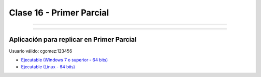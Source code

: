 .. -*- coding: utf-8 -*-

.. _rcs_subversion:

Clase 16 - Primer Parcial
=========================

.. figure:: images/clase16/imagenes-para-reirse-en-los-examenes.jpg

****

.. figure:: images/clase16/yeah.gif

****

Aplicación para replicar en Primer Parcial
..........................................

Usuario válido: cgomez:123456

- `Ejecutable (Windows 7 o superior - 64 bits) <https://drive.google.com/file/d/0B3bNJFNPgLHnTVd6SGl2cERReWc/view?usp=sharing>`_

- `Ejecutable (Linux - 64 bits) <https://drive.google.com/file/d/0B3bNJFNPgLHneUhiQmNjTFdldkU/view?usp=sharing>`_




